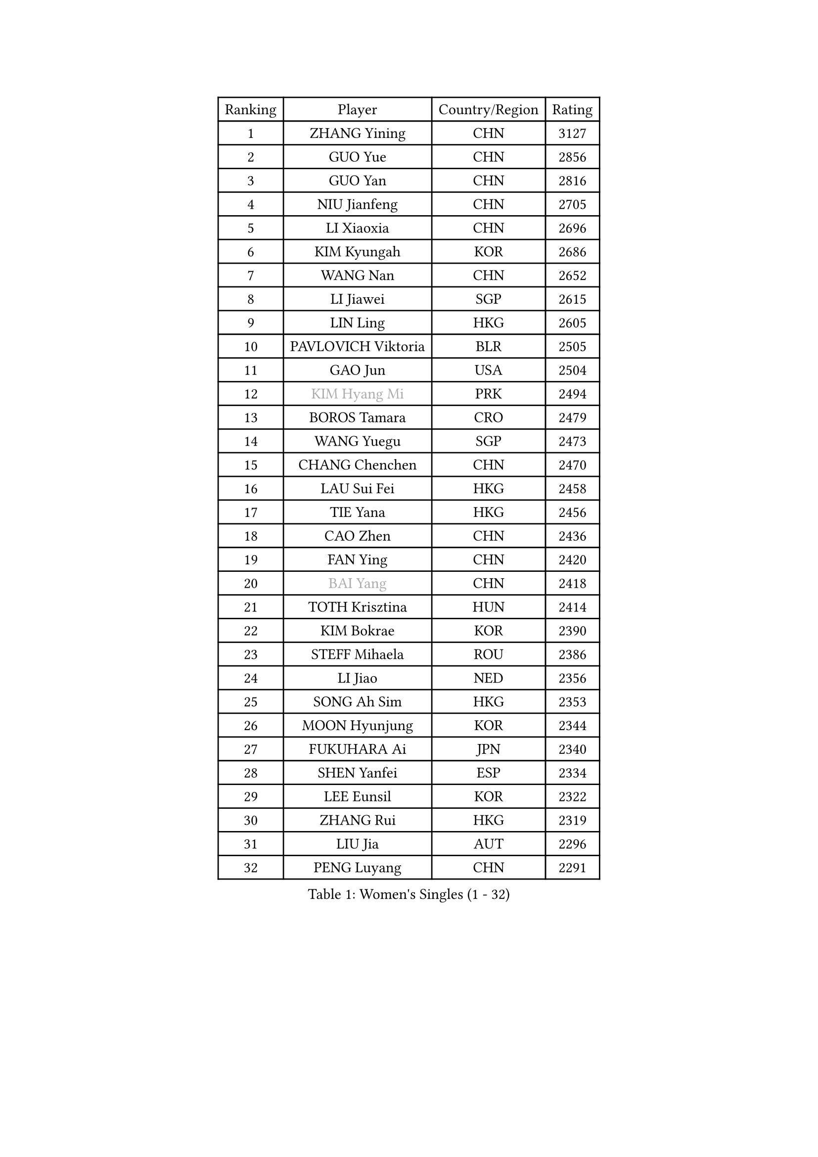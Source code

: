 
#set text(font: ("Courier New", "NSimSun"))
#figure(
  caption: "Women's Singles (1 - 32)",
    table(
      columns: 4,
      [Ranking], [Player], [Country/Region], [Rating],
      [1], [ZHANG Yining], [CHN], [3127],
      [2], [GUO Yue], [CHN], [2856],
      [3], [GUO Yan], [CHN], [2816],
      [4], [NIU Jianfeng], [CHN], [2705],
      [5], [LI Xiaoxia], [CHN], [2696],
      [6], [KIM Kyungah], [KOR], [2686],
      [7], [WANG Nan], [CHN], [2652],
      [8], [LI Jiawei], [SGP], [2615],
      [9], [LIN Ling], [HKG], [2605],
      [10], [PAVLOVICH Viktoria], [BLR], [2505],
      [11], [GAO Jun], [USA], [2504],
      [12], [#text(gray, "KIM Hyang Mi")], [PRK], [2494],
      [13], [BOROS Tamara], [CRO], [2479],
      [14], [WANG Yuegu], [SGP], [2473],
      [15], [CHANG Chenchen], [CHN], [2470],
      [16], [LAU Sui Fei], [HKG], [2458],
      [17], [TIE Yana], [HKG], [2456],
      [18], [CAO Zhen], [CHN], [2436],
      [19], [FAN Ying], [CHN], [2420],
      [20], [#text(gray, "BAI Yang")], [CHN], [2418],
      [21], [TOTH Krisztina], [HUN], [2414],
      [22], [KIM Bokrae], [KOR], [2390],
      [23], [STEFF Mihaela], [ROU], [2386],
      [24], [LI Jiao], [NED], [2356],
      [25], [SONG Ah Sim], [HKG], [2353],
      [26], [MOON Hyunjung], [KOR], [2344],
      [27], [FUKUHARA Ai], [JPN], [2340],
      [28], [SHEN Yanfei], [ESP], [2334],
      [29], [LEE Eunsil], [KOR], [2322],
      [30], [ZHANG Rui], [HKG], [2319],
      [31], [LIU Jia], [AUT], [2296],
      [32], [PENG Luyang], [CHN], [2291],
    )
  )#pagebreak()

#set text(font: ("Courier New", "NSimSun"))
#figure(
  caption: "Women's Singles (33 - 64)",
    table(
      columns: 4,
      [Ranking], [Player], [Country/Region], [Rating],
      [33], [SUN Beibei], [SGP], [2288],
      [34], [UMEMURA Aya], [JPN], [2284],
      [35], [SCHALL Elke], [GER], [2273],
      [36], [FUJII Hiroko], [JPN], [2262],
      [37], [JEON Hyekyung], [KOR], [2256],
      [38], [LAY Jian Fang], [AUS], [2254],
      [39], [KWAK Bangbang], [KOR], [2225],
      [40], [TAN Wenling], [ITA], [2223],
      [41], [HIRANO Sayaka], [JPN], [2219],
      [42], [ZHANG Xueling], [SGP], [2216],
      [43], [LANG Kristin], [GER], [2201],
      [44], [FUJINUMA Ai], [JPN], [2200],
      [45], [GANINA Svetlana], [RUS], [2198],
      [46], [KIM Mi Yong], [PRK], [2185],
      [47], [POTA Georgina], [HUN], [2183],
      [48], [JIANG Huajun], [HKG], [2166],
      [49], [FAZEKAS Maria], [HUN], [2161],
      [50], [STRUSE Nicole], [GER], [2161],
      [51], [GOBEL Jessica], [GER], [2161],
      [52], [LI Nan], [CHN], [2160],
      [53], [KOTIKHINA Irina], [RUS], [2141],
      [54], [SCHOPP Jie], [GER], [2137],
      [55], [HIURA Reiko], [JPN], [2132],
      [56], [TASEI Mikie], [JPN], [2123],
      [57], [BATORFI Csilla], [HUN], [2123],
      [58], [PAVLOVICH Veronika], [BLR], [2120],
      [59], [STRBIKOVA Renata], [CZE], [2118],
      [60], [WANG Chen], [CHN], [2110],
      [61], [ONO Shiho], [JPN], [2109],
      [62], [KIM Kyungha], [KOR], [2097],
      [63], [YOON Sunae], [KOR], [2094],
      [64], [KOMWONG Nanthana], [THA], [2094],
    )
  )#pagebreak()

#set text(font: ("Courier New", "NSimSun"))
#figure(
  caption: "Women's Singles (65 - 96)",
    table(
      columns: 4,
      [Ranking], [Player], [Country/Region], [Rating],
      [65], [KONISHI An], [JPN], [2088],
      [66], [ZAMFIR Adriana], [ROU], [2086],
      [67], [ODOROVA Eva], [SVK], [2083],
      [68], [LI Chunli], [NZL], [2082],
      [69], [LEE Eunhee], [KOR], [2072],
      [70], [ROBERTSON Laura], [GER], [2070],
      [71], [STEFANOVA Nikoleta], [ITA], [2064],
      [72], [BADESCU Otilia], [ROU], [2058],
      [73], [ELLO Vivien], [HUN], [2053],
      [74], [WATANABE Yuko], [JPN], [2051],
      [75], [HUANG Yi-Hua], [TPE], [2049],
      [76], [#text(gray, "MELNIK Galina")], [RUS], [2049],
      [77], [PASKAUSKIENE Ruta], [LTU], [2047],
      [78], [DVORAK Galia], [ESP], [2047],
      [79], [KRAVCHENKO Marina], [ISR], [2037],
      [80], [MOLNAR Cornelia], [CRO], [2036],
      [81], [XU Jie], [POL], [2036],
      [82], [KOSTROMINA Tatyana], [BLR], [2028],
      [83], [PAN Chun-Chu], [TPE], [2026],
      [84], [KIM Soongsil], [KOR], [2026],
      [85], [VACENOVSKA Iveta], [CZE], [2015],
      [86], [LU Yun-Feng], [TPE], [2015],
      [87], [PALINA Irina], [RUS], [2013],
      [88], [MOLNAR Zita], [HUN], [2012],
      [89], [TAN Paey Fern], [SGP], [2007],
      [90], [LI Bin], [HUN], [2006],
      [91], [RAMIREZ Sara], [ESP], [2005],
      [92], [NEGRISOLI Laura], [ITA], [1997],
      [93], [LI Qiangbing], [AUT], [1993],
      [94], [KO Un Gyong], [PRK], [1990],
      [95], [ERDELJI Silvija], [SRB], [1982],
      [96], [FUKUOKA Haruna], [JPN], [1978],
    )
  )#pagebreak()

#set text(font: ("Courier New", "NSimSun"))
#figure(
  caption: "Women's Singles (97 - 128)",
    table(
      columns: 4,
      [Ranking], [Player], [Country/Region], [Rating],
      [97], [MUANGSUK Anisara], [THA], [1974],
      [98], [KO Somi], [KOR], [1970],
      [99], [LOVAS Petra], [HUN], [1966],
      [100], [ETSUZAKI Ayumi], [JPN], [1965],
      [101], [XU Yan], [SGP], [1964],
      [102], [KRAMER Tanja], [GER], [1964],
      [103], [CAHOREAU Nathalie], [FRA], [1963],
      [104], [DOBESOVA Jana], [CZE], [1962],
      [105], [KISHIDA Satoko], [JPN], [1962],
      [106], [KIM Junghyun], [KOR], [1953],
      [107], [NI Xia Lian], [LUX], [1947],
      [108], [#text(gray, "CADA Petra")], [CAN], [1941],
      [109], [MIROU Maria], [GRE], [1940],
      [110], [HEINE Veronika], [AUT], [1939],
      [111], [FADEEVA Oxana], [RUS], [1938],
      [112], [NEMES Olga], [ROU], [1936],
      [113], [LEE Hyangmi], [KOR], [1936],
      [114], [BAKULA Andrea], [CRO], [1935],
      [115], [IVANCAN Irene], [GER], [1931],
      [116], [BOLLMEIER Nadine], [GER], [1931],
      [117], [#text(gray, "TANIGUCHI Naoko")], [JPN], [1925],
      [118], [#text(gray, "KIM Minhee")], [KOR], [1924],
      [119], [SHIOSAKI Yuka], [JPN], [1923],
      [120], [PIETKIEWICZ Monika], [POL], [1923],
      [121], [POHAR Martina], [SLO], [1919],
      [122], [GRUNDISCH Carole], [FRA], [1918],
      [123], [HAN Hye Song], [PRK], [1914],
      [124], [PARK Miyoung], [KOR], [1910],
      [125], [BENTSEN Eldijana], [CRO], [1904],
      [126], [PAOVIC Sandra], [CRO], [1903],
      [127], [LEE I-Chen], [TPE], [1897],
      [128], [ERDELJI Anamaria], [SRB], [1896],
    )
  )